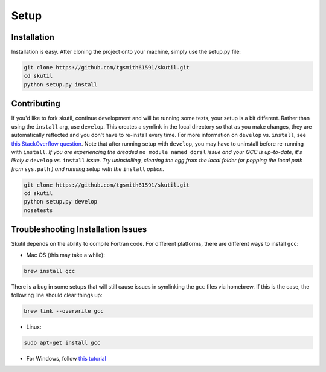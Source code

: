 Setup
=====

Installation
------------

Installation is easy. After cloning the project onto your machine, simply use the setup.py file:

.. code-block:: bash

    git clone https://github.com/tgsmith61591/skutil.git
    cd skutil
    python setup.py install



Contributing
------------

If you'd like to fork skutil, continue development and will be running some tests, your setup is a bit different. Rather than using the ``install`` arg, use ``develop``. This creates a symlink in the local directory so that as you make changes, they are automatically reflected and you don't have to re-install every time. For more information on ``develop`` vs. ``install``, see `this StackOverflow question <http://stackoverflow.com/questions/19048732/python-setup-py-develop-vs-install/>`_. Note that after running setup with ``develop``, you may have to uninstall before re-running with ``install``. *If you are experiencing the dreaded* ``no module named dqrsl`` *issue and your GCC is up-to-date, it's likely a* ``develop`` *vs.* ``install`` *issue. Try uninstalling, clearing the egg from the local folder (or popping the local path from* ``sys.path`` *) and running setup with the* ``install`` *option.*

.. code-block:: bash

    git clone https://github.com/tgsmith61591/skutil.git
    cd skutil
    python setup.py develop
    nosetests



Troubleshooting Installation Issues
-----------------------------------

Skutil depends on the ability to compile Fortran code. For different platforms, there are different ways to install ``gcc``:

- Mac OS (this may take a while):

.. code-block:: bash

    brew install gcc


There is a bug in some setups that will still cause issues in symlinking the ``gcc`` files via homebrew.
If this is the case, the following line should clear things up:

.. code-block:: bash

    brew link --overwrite gcc

- Linux:

.. code-block:: bash

    sudo apt-get install gcc

- For Windows, follow `this tutorial <http://www.preshing.com/20141108/how-to-install-the-latest-gcc-on-windows/>`_
